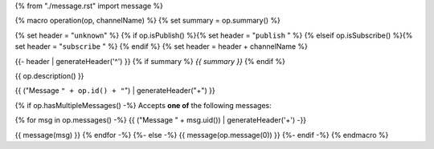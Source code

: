 {% from "./message.rst" import message %}

{% macro operation(op, channelName) %}
{% set summary = op.summary() %}

{% set header = "``unknown``" %}
{% if op.isPublish() %}{% set header = "``publish`` " %}
{% elseif op.isSubscribe() %}{% set header = "``subscribe`` " %}
{% endif %}
{% set header = header + channelName %}

{{- header | generateHeader('^') }}
{% if summary %} *{{ summary }}* {% endif %}

{{ op.description() }}

{{ ("Message ``" + op.id() + "``") | generateHeader("+") }}

{% if op.hasMultipleMessages() -%}
Accepts **one of** the following messages:

{% for msg in op.messages() -%}
{{ ("Message " + msg.uid()) | generateHeader('+') -}}

{{ message(msg) }}
{% endfor -%}
{%- else -%}
{{ message(op.message(0)) }}
{%- endif -%}
{% endmacro %}
